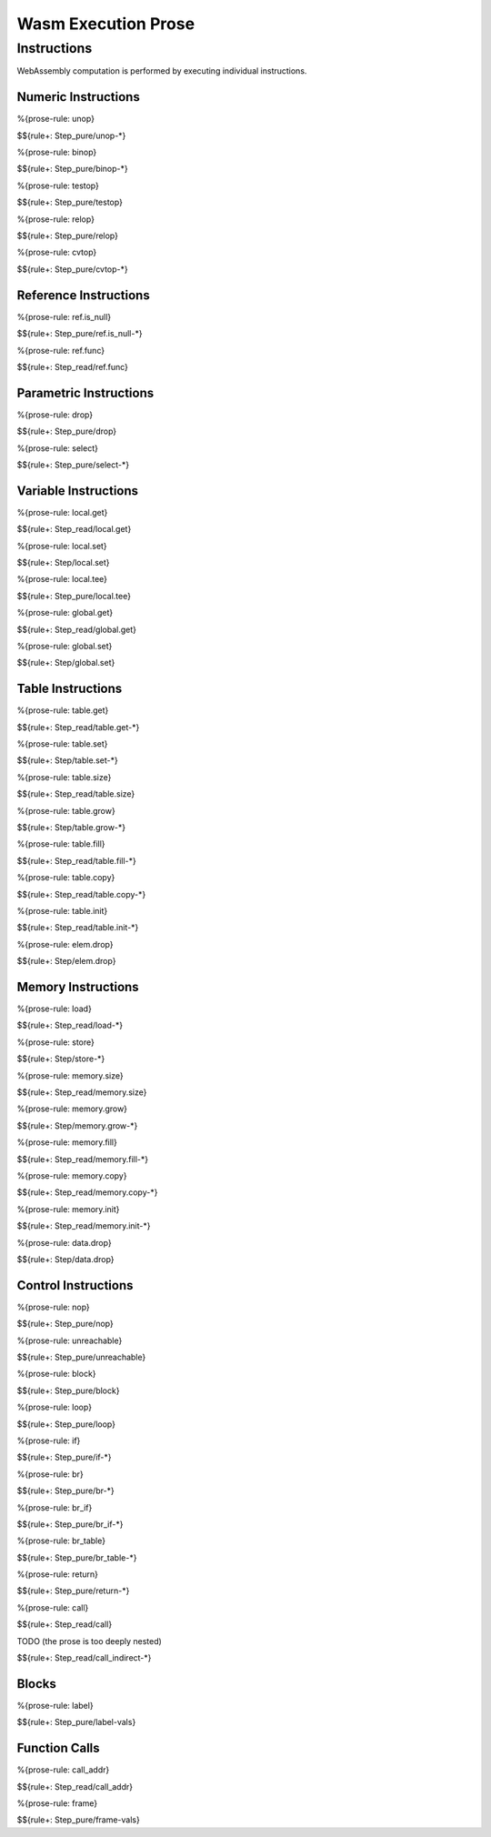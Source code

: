 Wasm Execution Prose 
====================

.. _exec-instr:

Instructions
------------

WebAssembly computation is performed by executing individual instructions.

.. _exec-instr-numeric:

Numeric Instructions
~~~~~~~~~~~~~~~~~~~~

.. _exec-unop:

%{prose-rule: unop}

\

$${rule+: Step_pure/unop-*}

.. _exec-binop:

%{prose-rule: binop}

\

$${rule+: Step_pure/binop-*}

.. _exec-testop:

%{prose-rule: testop}

\

$${rule+: Step_pure/testop}

.. _exec-relop:

%{prose-rule: relop}

\

$${rule+: Step_pure/relop}

.. _exec-cvtop:

%{prose-rule: cvtop}

\

$${rule+: Step_pure/cvtop-*}

.. _exec-instr-ref:

Reference Instructions
~~~~~~~~~~~~~~~~~~~~~~

.. _exec-ref.is_null:

%{prose-rule: ref.is_null}

\

$${rule+: Step_pure/ref.is_null-*}

.. _exec-ref.func:

%{prose-rule: ref.func}

\

$${rule+: Step_read/ref.func}

.. _exec-instr-parametric:

Parametric Instructions
~~~~~~~~~~~~~~~~~~~~~~~

.. _exec-drop:

%{prose-rule: drop}

\

$${rule+: Step_pure/drop}

.. _exec-select:

%{prose-rule: select}

\

$${rule+: Step_pure/select-*}

.. _exec-instr-variable:

Variable Instructions
~~~~~~~~~~~~~~~~~~~~~

.. _exec-local.get:

%{prose-rule: local.get}

\

$${rule+: Step_read/local.get}

.. _exec-local.set:

%{prose-rule: local.set}

\

$${rule+: Step/local.set}

.. _exec-local.tee:

%{prose-rule: local.tee}

\

$${rule+: Step_pure/local.tee}

.. _exec-global.get:

%{prose-rule: global.get}

\

$${rule+: Step_read/global.get}

.. _exec-global.set:

%{prose-rule: global.set}

\

$${rule+: Step/global.set}

.. _exec-instr-table:

Table Instructions
~~~~~~~~~~~~~~~~~~

.. _exec-table.get:

%{prose-rule: table.get}

\

$${rule+: Step_read/table.get-*}

.. _exec-table.set:

%{prose-rule: table.set}

\

$${rule+: Step/table.set-*}

.. _exec-table.size:

%{prose-rule: table.size}

\

$${rule+: Step_read/table.size}

.. _exec-table.grow:

%{prose-rule: table.grow}

\

$${rule+: Step/table.grow-*}

.. _exec-table.fill:

%{prose-rule: table.fill}

\

$${rule+: Step_read/table.fill-*}

.. _exec-table.copy:

%{prose-rule: table.copy}

\

$${rule+: Step_read/table.copy-*}

.. _exec-table.init:

%{prose-rule: table.init}

\

$${rule+: Step_read/table.init-*}

.. _exec-elem.drop:

%{prose-rule: elem.drop}

\

$${rule+: Step/elem.drop}

.. _exec-instr-memory:

Memory Instructions
~~~~~~~~~~~~~~~~~~~

.. _exec-load:

%{prose-rule: load}

\

$${rule+: Step_read/load-*}

.. _exec-store:

%{prose-rule: store}

\

$${rule+: Step/store-*}

.. _exec-memory.size:

%{prose-rule: memory.size}

\

$${rule+: Step_read/memory.size}

.. _exec-memory.grow:

%{prose-rule: memory.grow}

\

$${rule+: Step/memory.grow-*}

.. _exec-memory.fill:

%{prose-rule: memory.fill}

\

$${rule+: Step_read/memory.fill-*}

.. _exec-memory.copy:

%{prose-rule: memory.copy}

\

$${rule+: Step_read/memory.copy-*}

.. _exec-memory.init:

%{prose-rule: memory.init}

\

$${rule+: Step_read/memory.init-*}

.. _exec-data.drop:

%{prose-rule: data.drop}

\

$${rule+: Step/data.drop}

.. _exec-instr-control:

Control Instructions
~~~~~~~~~~~~~~~~~~~~

.. _exec-nop:

%{prose-rule: nop}

\

$${rule+: Step_pure/nop}

.. _exec-unreachable:

%{prose-rule: unreachable}

\

$${rule+: Step_pure/unreachable}

.. _exec-block:

%{prose-rule: block}

\

$${rule+: Step_pure/block}

.. _exec-loop:

%{prose-rule: loop}

\

$${rule+: Step_pure/loop}

.. _exec-if:

%{prose-rule: if}

\

$${rule+: Step_pure/if-*}

.. _exec-br:

%{prose-rule: br}

\

$${rule+: Step_pure/br-*}

.. _exec-br_if:

%{prose-rule: br_if}

\

$${rule+: Step_pure/br_if-*}

.. _exec-br_table:

%{prose-rule: br_table}

\

$${rule+: Step_pure/br_table-*}

.. _exec-return:

%{prose-rule: return}

\

$${rule+: Step_pure/return-*}

.. _exec-call:

%{prose-rule: call}

\

$${rule+: Step_read/call}

.. _exec-call_indirect:

TODO (the prose is too deeply nested)


\

$${rule+: Step_read/call_indirect-*}

.. _exec-instr-seq:

Blocks
~~~~~~

.. _exec-label-vals:

%{prose-rule: label}

\

$${rule+: Step_pure/label-vals}

Function Calls
~~~~~~~~~~~~~~

.. _exec-call_addr:

%{prose-rule: call_addr}

\

$${rule+: Step_read/call_addr}

.. _exec-frame-vals:

%{prose-rule: frame}

\

$${rule+: Step_pure/frame-vals}
